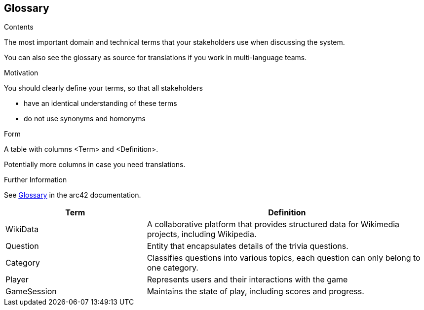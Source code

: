 ifndef::imagesdir[:imagesdir: ../images]

[[section-glossary]]
== Glossary

[role="arc42help"]
****
.Contents
The most important domain and technical terms that your stakeholders use when discussing the system.

You can also see the glossary as source for translations if you work in multi-language teams.

.Motivation
You should clearly define your terms, so that all stakeholders

* have an identical understanding of these terms
* do not use synonyms and homonyms


.Form

A table with columns <Term> and <Definition>.

Potentially more columns in case you need translations.


.Further Information

See https://docs.arc42.org/section-12/[Glossary] in the arc42 documentation.

****

[cols="1,2" options="header"]
|===
| Term | Definition

|WikiData |A collaborative platform that provides structured data for Wikimedia projects, including Wikipedia.

|Question | Entity that encapsulates details of the trivia questions.

|Category | Classifies questions into various topics, each question can only belong to one category.

|Player | Represents users and their interactions with the game

|GameSession  | Maintains the state of play, including scores and progress.
|===
